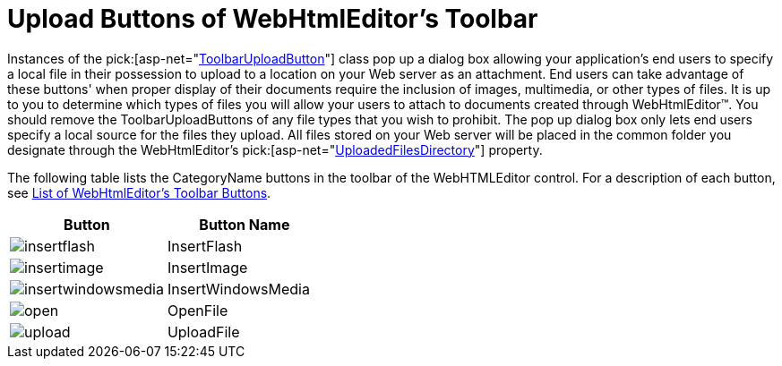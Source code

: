 ﻿////

|metadata|
{
    "name": "webhtmleditor-upload-buttons-of-webhtmleditors-toolbar",
    "controlName": ["WebHtmlEditor"],
    "tags": ["Editing","Selection"],
    "guid": "{83F7FA32-5E48-4668-A829-2B94EA0C5A82}",  
    "buildFlags": [],
    "createdOn": "2006-03-01T00:00:00Z"
}
|metadata|
////

= Upload Buttons of WebHtmlEditor's Toolbar

Instances of the  pick:[asp-net="link:{ApiPlatform}webui.webhtmleditor{ApiVersion}~infragistics.webui.webhtmleditor.toolbaruploadbutton.html[ToolbarUploadButton]"]  class pop up a dialog box allowing your application's end users to specify a local file in their possession to upload to a location on your Web server as an attachment. End users can take advantage of these buttons' when proper display of their documents require the inclusion of images, multimedia, or other types of files. It is up to you to determine which types of files you will allow your users to attach to documents created through WebHtmlEditor™. You should remove the ToolbarUploadButtons of any file types that you wish to prohibit. The pop up dialog box only lets end users specify a local source for the files they upload. All files stored on your Web server will be placed in the common folder you designate through the WebHtmlEditor's  pick:[asp-net="link:{ApiPlatform}webui.webhtmleditor{ApiVersion}~infragistics.webui.webhtmleditor.webhtmleditor~uploadedfilesdirectory.html[UploadedFilesDirectory]"]  property.

The following table lists the CategoryName buttons in the toolbar of the WebHTMLEditor control. For a description of each button, see link:webhtmleditor-list-of-webhtmleditors-toolbar-buttons.html[List of WebHtmlEditor's Toolbar Buttons].

[options="header", cols="a,a"]
|====
|Button|Button Name

|image::Images/insertflash.gif[] 

|InsertFlash

|image::Images/insertimage.gif[] 

|InsertImage

|image::Images/insertwindowsmedia.gif[] 

|InsertWindowsMedia

|image::Images/open.gif[] 

|OpenFile

|image::Images/upload.gif[] 

|UploadFile

|====